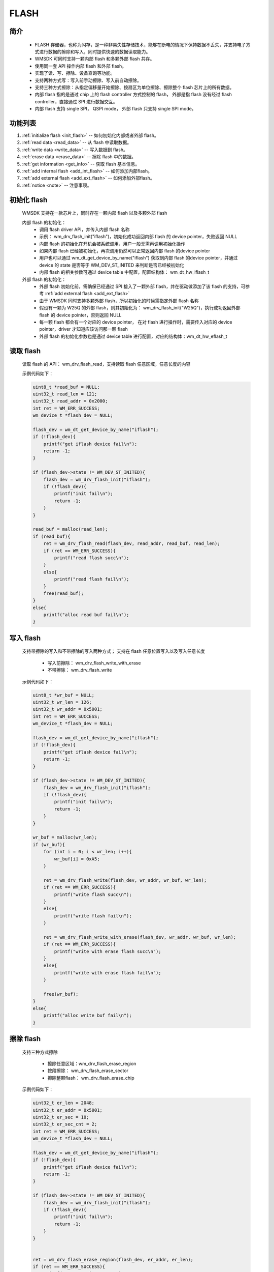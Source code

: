 .. _flash:

FLASH 
=============

简介
-------------

    - FLASH 存储器，也称为闪存，是一种非易失性存储技术，能够在断电的情况下保持数据不丢失，并支持电子方式进行数据的擦除和写入，同时提供快速的数据读取能力。
    - WMSDK 可同时支持一颗内部 flash 和多颗外部 flash 共存。
    - 使用同一套 API 操作内部 flash 和外部 flash。
    - 实现了读、写、擦除、设备查询等功能。
    - 支持两种方式写：写入前手动擦除、写入前自动擦除。
    - 支持三种方式擦除：从指定偏移量开始擦除、按扇区为单位擦除、擦除整个 flash 芯片上的所有数据。
    - 内部 flash 指的是通过 chip 上的 flash controller 方式控制的 flash， 外部是指 flash 没有经过 flash controller，直接通过 SPI 进行数据交互。
    - 内部 flash 支持 single SPI， QSPI mode， 外部 flash 只支持 single SPI mode。


功能列表
-------------

1. :ref:`initialize flash <init_flash>` -- 如何初始化内部或者外部 flash。
2. :ref:`read data <read_data>` -- 从 flash 中读取数据。
3. :ref:`write data <write_data>` -- 写入数据到 flash。
4. :ref:`erase data <erase_data>` -- 擦除 flash 中的数据。
5. :ref:`get information <get_info>` -- 获取 flash 基本信息。
6. :ref:`add internal flash <add_int_flash>` -- 如何添加内部flash。
7. :ref:`add external flash <add_ext_flash>` -- 如何添加外部flash。
8. :ref:`notice <note>` -- 注意事项。



.. _init_flash:

初始化 flash
------------------

    WMSDK 支持在一款芯片上，同时存在一颗内部 flash 以及多颗外部 flash

    内部 flash 的初始化：
        - 调用 flash driver API，并传入内部 flash 名称
        - 示例： wm_drv_flash_init("iflash")，初始化成功返回内部 flash 的 device pointer，失败返回 NULL
        - 内部 flash 的初始化在开机会被系统调用，用户一般无需再调用初始化操作
        - 如果内部 flash 已经被初始化，再次调用仍然可以正常返回内部 flash 的device pointer
        - 用户也可以通过 wm_dt_get_device_by_name("iflash") 获取到内部 flash 的device pointer，并通过 device 的 state 是否等于 WM_DEV_ST_INITED 来判断是否已经被初始化
        - 内部 flash 的相关参数可通过 device table 中配置，配置结构体： wm_dt_hw_iflash_t  

    外部 flash 的初始化：
        - 外部 flash 初始化前，需确保已经通过 SPI 接入了一颗外部 flash，并在驱动做添加了该 flash 的支持，可参考 :ref:`add external flash <add_ext_flash>`
        - 由于 WMSDK 同时支持多颗外部 flash，所以初始化的时候需指定外部 flash 名称
        - 假设有一颗为 W25Q 的外部 flash，则其初始化为： wm_drv_flash_init("W25Q")，执行成功返回外部 flash 的 device pointer，否则返回 NULL
        - 每一颗 flash 都会有一个对应的 device pointer， 在对 flash 进行操作时，需要传入对应的 device pointer，driver 才知道应该访问那一颗 flash
        - 外部 flash 的初始化参数也是通过 device table  进行配置，对应的结构体：wm_dt_hw_eflash_t


.. _read_data:

读取 flash
------------

    读取 flash 的 API： wm_drv_flash_read，支持读取 flash 任意区域，任意长度的内容

    示例代码如下：

    .. code:: c

        uint8_t *read_buf = NULL;
        uint32_t read_len = 121;
        uint32_t read_addr = 0x2000;
        int ret = WM_ERR_SUCCESS;
        wm_device_t *flash_dev = NULL;

        flash_dev = wm_dt_get_device_by_name("iflash");
        if (!flash_dev){
            printf("get iflash device fail\n");
            return -1;
        }

        if (flash_dev->state != WM_DEV_ST_INITED){
            flash_dev = wm_drv_flash_init("iflash");
            if (!flash_dev){
                printf("init fail\n");
                return -1;
            }
        }

        read_buf = malloc(read_len);
        if (read_buf){
            ret = wm_drv_flash_read(flash_dev, read_addr, read_buf, read_len);
            if (ret == WM_ERR_SUCCESS){
                printf("read flash succ\n");
            }
            else{
                printf("read flash fail\n");
            }
            free(read_buf);
        }
        else{
            printf("alloc read buf fail\n");
        }


.. _write_data:

写入 flash
------------

    支持带擦除的写入和不带擦除的写入两种方式； 支持在 flash 任意位置写入以及写入任意长度

        - 写入前擦除： wm_drv_flash_write_with_erase
        - 不带擦除： wm_drv_flash_write


    示例代码如下：

    .. code:: c

        uint8_t *wr_buf = NULL;
        uint32_t wr_len = 126;
        uint32_t wr_addr = 0x5001;
        int ret = WM_ERR_SUCCESS;
        wm_device_t *flash_dev = NULL;

        flash_dev = wm_dt_get_device_by_name("iflash");
        if (!flash_dev){
            printf("get iflash device fail\n");
            return -1;
        }

        if (flash_dev->state != WM_DEV_ST_INITED){
            flash_dev = wm_drv_flash_init("iflash");
            if (!flash_dev){
                printf("init fail\n");
                return -1;
            }
        }

        wr_buf = malloc(wr_len);
        if (wr_buf){
            for (int i = 0; i < wr_len; i++){
                wr_buf[i] = 0xA5;
            }

            ret = wm_drv_flash_write(flash_dev, wr_addr, wr_buf, wr_len);
            if (ret == WM_ERR_SUCCESS){
                printf("write flash succ\n");
            }
            else{
                printf("write flash fail\n");
            }

            ret = wm_drv_flash_write_with_erase(flash_dev, wr_addr, wr_buf, wr_len);
            if (ret == WM_ERR_SUCCESS){
                printf("write with erase flash succ\n");
            }
            else{
                printf("write with erase flash fail\n");
            }

            free(wr_buf);
        }
        else{
            printf("alloc write buf fail\n");
        }


.. _erase_data:

擦除 flash
------------

    支持三种方式擦除

        - 擦除任意区域：wm_drv_flash_erase_region
        - 按段擦除： wm_drv_flash_erase_sector
        - 擦除整颗flash： wm_drv_flash_erase_chip


    示例代码如下：

    .. code:: c

        uint32_t er_len = 2048;
        uint32_t er_addr = 0x5001;
        uint32_t er_sec = 10;
        uint32_t er_sec_cnt = 2;
        int ret = WM_ERR_SUCCESS;
        wm_device_t *flash_dev = NULL;

        flash_dev = wm_dt_get_device_by_name("iflash");
        if (!flash_dev){
            printf("get iflash device fail\n");
            return -1;
        }

        if (flash_dev->state != WM_DEV_ST_INITED){
            flash_dev = wm_drv_flash_init("iflash");
            if (!flash_dev){
                printf("init fail\n");
                return -1;
            }
        }


        ret = wm_drv_flash_erase_region(flash_dev, er_addr, er_len);
        if (ret == WM_ERR_SUCCESS){
            printf("erase region succ\n");
        }
        else{
            printf("erase region fail\n");
        }

        ret = wm_drv_flash_erase_sector(flash_dev, er_sec, er_sec_cnt);
        if (ret == WM_ERR_SUCCESS){
            printf("erase sector succ\n");
        }
        else{
            printf("erase sector fail\n");
        }


        wm_drv_flash_erase_chip(flash_dev);


.. _get_info:

获取 flash 基本信息
-------------------------

    驱动接口： wm_drv_flash_get_device_info，目前提供的信息有：flash 总大小，每个页的大小，每个段的大小，厂商 ID，设备 ID

    .. code:: c

        wm_drv_flash_info_t info = {0};
        int ret = WM_ERR_SUCCESS;
        wm_device_t *flash_dev = NULL;

        flash_dev = wm_dt_get_device_by_name("iflash");
        if (!flash_dev){
            printf("get iflash device fail\n");
            return -1;
        }

        if (flash_dev->state != WM_DEV_ST_INITED){
            flash_dev = wm_drv_flash_init("iflash");
            if (!flash_dev){
                printf("init fail\n");
                return -1;
            }
        }

        ret = wm_drv_flash_get_device_info(flash_dev, &info);
        if (ret == WM_ERR_SUCCESS){
            printf("flash info as below\n");
            printf("flash_size: %dMB\n", info.flash_size / (1024 * 1024));
            printf("page_size: %d byte\n", info.page_size);
            printf("sector_size: %d byte\n", info.sector_size);
            printf("vendor_id: 0x%x\n", info.vendor_id);
            printf("unique_id:%x%x%x%x\n", info.unique_id[0], info.unique_id[1], info.unique_id[2], info.unique_id[3]);
        }
        else{
            printf("get flash info fail\n");
        }

        return 0;


.. _add_int_flash:

如何添加内部 flash
---------------------

    不同的芯片内部 flash 的型号可能不一样，如果遇到系统中没有默认支持的型号，则需要用户自行添加对应的内部 flash。

    对于内部 flash，只能有一颗存在系统当中，即在系统运行时，SW 只会操作一颗 flash，不支持同时存在两颗或者两颗以上的内部 flash。

    对于类似 W802 这样的芯片，通过 flash controller 控制的外挂 flash，走的也是内部 flash 流程，添加新的 flash 型号，需要参考内部 flash 添加流程。


    内部 flash 添加比较简单，步骤如下
        - 硬件接入对应的内部 flash 型号
        - 在 wm_hal_iflash_chips.h 中添加一个 wm_flash_t 结构体实例
        - 将新添加的结构体示例，添加到 wm_iflash_support_chips[] 数组当中
        - 具体可参考目前默认支持的内部 flash 型号，如：wm_iflash_chip_p25q, wm_iflash_chip_th25q...


.. _add_ext_flash:

如何添加外部 flash
---------------------

    外部 flash 需要用户根据自己的需求自行添加。这里接收通过 SPI 方式外接 flash。外接的 flash 作为 SPI 的 slave 设备，挂载到 SPI 上。

    flash 接线
        - SPI 接线方式可参考 :ref:`label_component_driver_spim`
        - 目前 SPI 模块本身已经固定了 3 根 PIN 脚，可在 device table(wm_dt_hw_spim_t) 中修改
        - flash 模块需确定自己用的CS PIN 脚， 目前任意空闲的通用 GPIO 都可以作为 CS，可在 device table (wm_dt_hw_eflash_t) 中确定 CS PIN 脚

    驱动添加
        - 在 device table 中，添加对应外部 flash 的相关信息，对结构体： wm_dt_hw_eflash_t 增加一个实例并填写相关信息，可参考： dt_hw_eflash_w25q
        - 将实例化的 flash 添加到 device entry (dt_hw_table_entry) 中, 可参考： dt_hw_eflash_w25q
        - 在驱动文件： components\driver\src\ops\w80x\wm_drv_eflash_chips.h 中新增加一个 wm_eflash_t 实例并填写相关信息， 可参考：wm_external_flash_chip_p25q
        - 将新增加的 wm_eflash_t 实例添加到数据组 wm_external_flash_chips 中，可参考：wm_external_flash_chip_p25q

    以上两个操作完成，便可通过 flash drvier 的 API 访问外部 flash


.. _note:

注意事项
------------------

.. note::

    1. 操作 flash，只需输入 flash 的地址即可，无需加入平台基地址
    2. 如果通过 flash controller 方式控制 flash，最大支持空间为 16 MB，如果使用 SPI 方式控制，则无空间大小限制
    3. 运行 wm_drv_flash_write_with_erase 过程中，板子不要关机或者重启，否则会有 flash 数据丢失的风险
    4. 内部 flash 存在一个 page 被擦除后，只能写 64 次的限制， 如果写的次数达到了 64 次，需再次擦除才能保证数据的正确性 
    5. 如果修改了内部 flash 某些区域，可能会造成系统异常，操作之前可查看分区表，然后再操作对应的区域。 分区表具体操作见 :ref:`分区表 <partition_table>` 章节
    6. 内部 flash 前 8K 为系统数据，加了保护，用户拥有读取权限，没有写入或者擦除权限

应用实例
-------------

    使用 FLASH 基本示例请参照 :ref:`examples/peripheral/flash<flash_example>`

API参考
-------------
:ref:`label_api_flash_drver`

